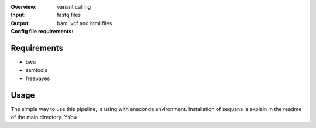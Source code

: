 :Overview: variant calling
:Input: fastq files
:Output: bam, vcf and html files
:Config file requirements:



Requirements
~~~~~~~~~~~~~~~~

- bwa
- samtools
- freebayes

Usage
~~~~~~
The simple way to use this pipeline, is using with anaconda environment.
Installation of sequana is explain in the readme of the main directory.
YYou
